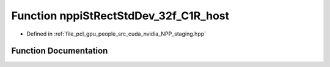 .. _exhale_function_group__nppi_1ga5477be80762d9b3d13b90f3aaabafe5f:

Function nppiStRectStdDev_32f_C1R_host
======================================

- Defined in :ref:`file_pcl_gpu_people_src_cuda_nvidia_NPP_staging.hpp`


Function Documentation
----------------------


.. doxygenfunction:: nppiStRectStdDev_32f_C1R_host(Ncv32u *, Ncv32u, Ncv64u *, Ncv32u, Ncv32f *, Ncv32u, NcvSize32u, NcvRect32u, Ncv32f)
